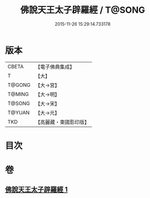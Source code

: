 #+TITLE: 佛說天王太子辟羅經 / T@SONG
#+DATE: 2015-11-26 15:29:14.733178
* 版本
 |     CBETA|【電子佛典集成】|
 |         T|【大】     |
 |    T@GONG|【大→宮】   |
 |    T@MING|【大→明】   |
 |    T@SONG|【大→宋】   |
 |    T@YUAN|【大→元】   |
 |       TKD|【高麗藏・東國影印版】|

* 目次
* 卷
** [[file:KR6i0230_001.txt][佛說天王太子辟羅經 1]]

